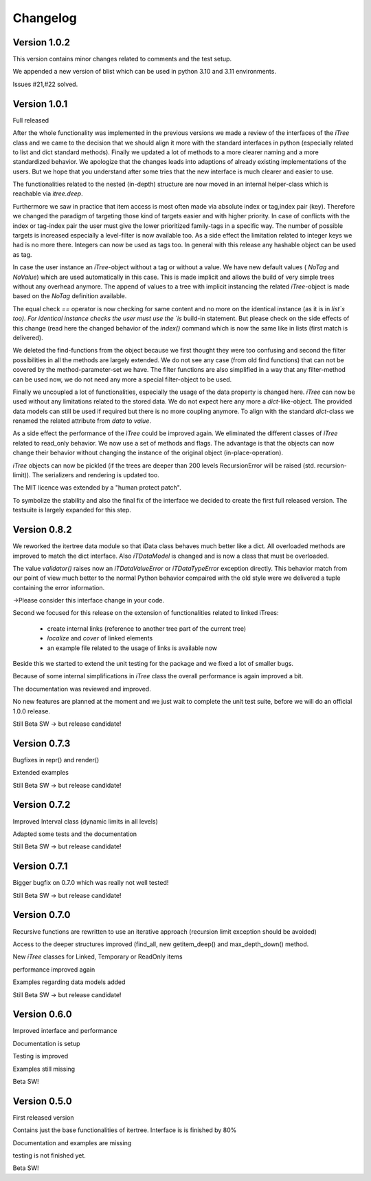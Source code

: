.. _changelog:

Changelog
=============

************************************
Version 1.0.2
************************************

This version contains minor changes related to comments and the test setup.

We appended a new version of blist which can be used in python 3.10 and 3.11 environments.

Issues #21,#22 solved.

************************************
Version 1.0.1
************************************

Full released

After the whole functionality was implemented in the previous versions we made a review of the interfaces
of the `iTree` class and we came to the decision that we should align it more with the standard interfaces in python
(especially related to list and dict standard methods).
Finally we updated a lot of methods to a more clearer naming and a more standardized behavior.
We apologize that the changes leads into adaptions of already existing implementations of the users. But we hope that
you understand after some tries that the new interface is much clearer and easier to use.

The functionalities related to the nested (in-depth) structure are now moved in an internal helper-class which is
reachable via `itree.deep`.

Furthermore we saw in practice that item access is most often made via absolute index or tag,index pair (key).
Therefore we changed the paradigm of targeting those kind of targets easier and with higher priority. In case of
conflicts with the index or tag-index pair the user must give the lower prioritized family-tags in a specific way.
The number of possible targets is increased especially a level-filter is now available too.
As a side effect the limitation related to integer keys we had is no more there. Integers can now be used as tags too.
In general with this release any hashable object can be used as tag.

In case the user instance an `iTree`-object without a tag or without a value. We have new default values
( `NoTag` and `NoValue`) which are used automatically in this case. This is made implicit and allows the
build of very simple trees without any overhead anymore. The append of values to a tree with implicit
instancing the related `iTree`-object is made based on the `NoTag` definition available.

The equal check `==` operator is now checking for same content and no more on the identical instance
(as it is in `list`s too).
For identical instance checks the user must use the `is` build-in statement. But please check
on the side effects of this change (read here the changed behavior of the `index()` command which is now the
same like in lists (first match is delivered).

We deleted the find-functions from the object because we first thought they were too confusing and second the filter
possibilities in all the methods are largely extended. We do not see any case (from old find functions)
that can not be covered by the
method-parameter-set we have. The filter functions are also simplified in a way that any filter-method can be
used now, we do not need any more a special filter-object to be used.

Finally we uncoupled a lot of functionalities, especially the usage of the data property is changed here.
`iTree` can now be used without any limitations related to the stored data. We do not expect here any more a
`dict`-like-object. The provided data models can still be used if required but there is no more coupling anymore. To
align with the standard  `dict`-class we renamed the related attribute from `data` to `value`.

As a side effect the performance of the `ìTree` could be improved again. We eliminated the different classes of
`ìTree` related to read_only behavior. We now use a set of methods and flags. The advantage is that the
objects can now change their behavior without changing the instance of the original object (in-place-operation).

`iTree` objects can now be pickled (if the trees are deeper than 200 levels RecursionError will be raised
(std. recursion-limit)). The serializers and rendering is updated too.

The MIT licence was extended by a "human protect patch".

To symbolize the stability and also the final fix of the interface we decided to create the first full released version.
The testsuite is largely expanded for this step.

************************************
Version 0.8.2
************************************

We reworked the itertree data module so that iData class behaves much better like a dict. All overloaded methods
are improved to match the dict interface. Also `iTDataModel` is changed and is now a class that must be overloaded.

The value `validator()` raises now an `iTDataValueError` or `iTDataTypeError` exception directly. This behavior match
from our point of view much better to the normal Python behavior compaired with the old style were we delivered a
tuple containing the error information.

->Please consider this interface change in your code.

Second we focused for this release on the extension of functionalities related to linked iTrees:

    * create internal links (reference to another tree part of the current tree)
    * `localize` and `cover` of linked elements
    * an example file related to the usage of links is available now

Beside this we started to extend the unit testing for the package and we fixed a lot of smaller bugs.

Because of some internal simplifications in `iTree` class the overall performance is again improved a bit.

The documentation was reviewed and improved.

No new features are planned at the moment and we just wait to complete the unit test suite, before we will do an
official 1.0.0 release.

Still Beta SW -> but release candidate!


************************************
Version 0.7.3
************************************

Bugfixes in repr() and render()

Extended examples

Still Beta SW -> but release candidate!

************************************
Version 0.7.2
************************************

Improved Interval class (dynamic limits in all levels)

Adapted some tests and the documentation

Still Beta SW -> but release candidate!

************************************
Version 0.7.1
************************************

Bigger bugfix on 0.7.0 which was really not well tested!

Still Beta SW -> but release candidate!

************************************
Version 0.7.0
************************************

Recursive functions are rewritten to use an iterative approach (recursion limit exception should be avoided)

Access to the deeper structures improved (find_all, new getitem_deep() and max_depth_down() method.

New `iTree` classes for Linked, Temporary or ReadOnly items

performance improved again

Examples regarding data models added

Still Beta SW -> but release candidate!

************************************
Version 0.6.0
************************************

Improved interface and performance

Documentation is setup

Testing is improved

Examples still missing

Beta SW!


************************************
Version 0.5.0
************************************

First released version

Contains just the base functionalities of itertree. Interface is is finished by 80%

Documentation and examples are missing

testing is not finished yet.

Beta SW!
